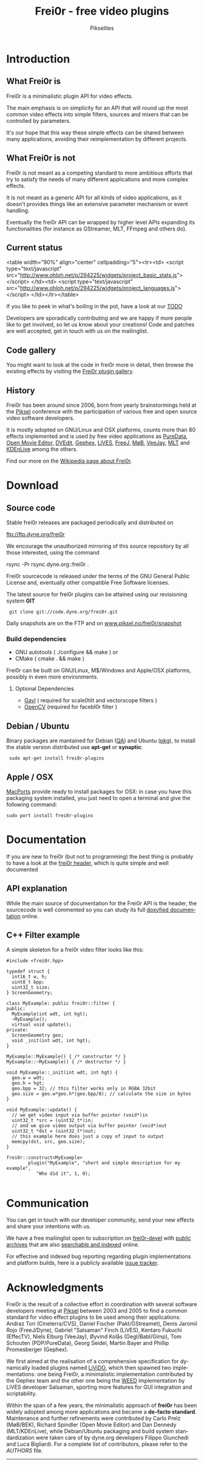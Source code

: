 #+TITLE:     Frei0r - free video plugins
#+AUTHOR:    Pikselites
#+EMAIL:     frei0r-dev@dyne.org
#+LANGUAGE:  en
#+OPTIONS:   H:3 num:nil toc:t \n:nil @:t ::t |:t ^:t -:t f:t *:t
#+OPTIONS:   TeX:t LaTeX:t skip:t d:nil tags:not-in-toc

#+INFOJS_OPT: path:org-info.js
#+INFOJS_OPT: toc:nil localtoc:nil view:content sdepth:2 mouse:underline buttons:nil
#+INFOJS_OPT: home:http://frei0r.dyne.org

#+LATEX_CLASS: book-1column

#+LATEX_HEADER: \usepackage[english]{babel}
#+LATEX_HEADER: \usepackage{amsfonts, amsmath, amssymb}
#+LATEX_HEADER: \usepackage{ucs}
#+LATEX_HEADER: \usepackage{listings}
#+LATEX_HEADER: \usepackage[utf8x]{inputenc}
#+LATEX_HEADER: \usepackage[T1]{fontenc}
#+LATEX_HEADER: \usepackage{hyperref}
#+LATEX_HEADER: \usepackage[pdftex]{graphicx}
#+LATEX_HEADER: \usepackage{fullpage}
#+LATEX_HEADER: \usepackage{lmodern}


* Introduction

#+HTML: <div id="logo"><img src="http://www.piksel.no/piksel08/piksel/images/piksel_penquin_transparant.png"></div>

** What Frei0r is

Frei0r is a minimalistic plugin API for video effects.

The main emphasis  is on simplicity for an API that  will round up the
most common video effects into simple filters, sources and mixers that
can be controlled by parameters.

It's our hope that this way these simple effects can be shared between
many  applications,  avoiding   their  reimplementation  by  different
projects.

** What Frei0r is not

Frei0r is not meant as a competing standard to more ambitious efforts
that try to satisfy the needs of many different applications and more
complex effects.

It is not meant as a generic API for all kinds of video applications,
as it doesn't provides things like an extensive parameter mechanism or
event handling.

Eventually the frei0r API can be wrapped by higher level APIs
expanding its functionalities (for instance as GStreamer, MLT, FFmpeg
and others do).

** Current status

#+BEGIN_HTML:
<table width="90%" align="center" cellpadding="5"><tr><td>
 <script type="text/javascript" src="http://www.ohloh.net/p/294225/widgets/project_basic_stats.js"></script>
</td><td>
 <script type="text/javascript" src="http://www.ohloh.net/p/294225/widgets/project_languages.js"></script>
</td></tr></table>
#+END_HTML:

If you like to  peek in what's boiling in the pot,  have a look at our
[[file:TODO][TODO]]

Developers  are sporadically  contributing and  we are  happy  if more
people like to get involved, so let us know about your creations! Code
and  patches  are  well  accepted,   get  in  touch  with  us  on  the
mailinglist.

** Code gallery
 
You might  want to  look at the  code in  frei0r more in  detail, then
browse the existing effects by visiting the [[/gallery][Frei0r plugin gallery]].

** History

Frei0r  has been around  since 2006,  born from  yearly brainstormings
held at the  [[http://www.piksel.no][Piksel]] conference with the participation  of various free
and open source video software developers.

It is mostly adopted on  GNU/Linux and OSX platforms, counts more than
80  effects implemented  and is  used  by free  video applications  as
[[http://www.artefacte.org/pd/][PureData]],  [[http://openmovieeditor.sourceforge.net/][Open  Movie  Editor]],  [[http://www.freenet.org.nz/dvedit][DVEdit]], [[http://www.gephex.org/][Gephex]],  [[http://lives.sf.net][LiVES]],  [[http://freej.dyne.org][FreeJ]],  [[http://mob.bek.no/][MøB]],
[[http://veejayhq.net][VeeJay]], [[http://www.mltframework.org/][MLT]] and [[http://www.kdenlive.org/][KDEnLive]] among the others.

Find our more on the [[http://en.wikipedia.org/wiki/Frei0r][Wikipedia page about Frei0r]].


* Download

** Source code

Stable frei0r releases are packaged periodically and distributed on

 ftp://ftp.dyne.org/frei0r

We encourage the unauthorized mirroring of this source repository by
all those interested, using the command

 rsync -Pr rsync.dyne.org::frei0r .

Frei0r sourcecode is released under the terms of the GNU General
Public License and, eventually other compatible Free Software
licenses.

The latest source for frei0r plugins can be attained using our
revisioning system *GIT*

:  git clone git://code.dyne.org/frei0r.git

Daily snapshots are on the FTP and on [[http://www.piksel.no/frei0r/snapshot/][www.piksel.no/frei0r/snapshot]]

*** Build dependencies

 + GNU autotools ( ./configure && make )
   or
 + CMake ( cmake . && make )

Frei0r can be built on GNU/Linux, M$/Windows and Apple/OSX platforms,
possibly in even more environments.

**** Optional Dependencies

 + [[http://gmerlin.sourceforge.net/][Gavl]] ( required for scale0tilt and vectorscope filters )
 + [[http://opencvlibrary.sourceforge.net/][OpenCV]] (required for facebl0r filter )


** Debian / Ubuntu

Binary packages  are mantained  for Debian ([[http://packages.qa.debian.org/f/frei0r.html][QA]])  and Ubuntu  ([[http://packages.ubuntu.com/search?searchon=names&keywords=frei0r][pkg]]), to
install the stable version distributed use *apt-get* or *synaptic*:

:  sudo apt-get install frei0r-plugins

** Apple / OSX

[[http://www.macports.org][MacPorts]] provide ready  to install packages for OSX:  in case you have
this packaging system installed, you  just need to open a terminal and
give the following command:

: sudo port install frei0r-plugins

* Documentation

If you  are new to frei0r (but  not to programming) the  best thing is
probably to  have a look at  the [[/codedoc/html/frei0r_8h-source.html][frei0r header]], which  is quite simple
and well documented

** API explanation

While  the main  source of  documentation for  the Frei0r  API  is the
header, the  sourcecode is  well commented so  you can study  its full
[[http://frei0r.dyne.org/codedoc/html][doxyfied documentation]] online.

** C++ Filter example

A simple skeleton for a frei0r video filter looks like this:

#+BEGIN_SRC c++
#include <frei0r.hpp>

typedef struct {
  int16_t w, h;
  uint8_t bpp;
  uint32_t size;
} ScreenGeometry;

class MyExample: public frei0r::filter {
public:
  MyExample(int wdt, int hgt);
  ~MyExample();
  virtual void update();
private:
  ScreenGeometry geo;
  void _init(int wdt, int hgt);
}

MyExample::MyExample() { /* constructor */ }
MyExample::~MyExample() { /* destructor */ }

void MyExample::_init(int wdt, int hgt) {
  geo.w = wdt;
  geo.h = hgt;
  geo.bpp = 32; // this filter works only in RGBA 32bit
  geo.size = geo.w*geo.h*(geo.bpp/8); // calculate the size in bytes
}

void MyExample::update() {
  // we get video input via buffer pointer (void*)in 
  uint32_t *src = (uint32_t*)in;
  // and we give video output via buffer pointer (void*)out
  uint32_t *dst = (uint32_t*)out;
  // this example here does just a copy of input to output
  memcpy(dst, src, geo.size);
}
  
frei0r::construct<MyExample>
        plugin("MyExample", "short and simple description for my example",
	       "Who did it", 1, 0);

#+END_SRC

* Communication

You  can get  in touch  with our  developer community,  send  your new
effects and share your intentions with us.

We have a  free mailinglist open to subscription  on [[https://piksel.no/mailman/listinfo/frei0r-devel][frei0r-devel]] with
[[http://piksel.no/pipermail/frei0r-devel/][public archives]] that are also [[http://blog.gmane.org/gmane.comp.video.frei0r.devel][searchable and indexed]] online.

For   effective   and   indexed   bug   reporting   regarding   plugin
implementations  and platform  builds,  here is  a publicly  available
[[http://www.piksel.no/projects/frei0r/report][issue tracker]].

* Acknowledgments

#+HTML: <img src="images/livido_pikselites01.jpg" alt="pikselites pic1" align="left" hspace="5">

Frei0r  is the  result of  a  collective effort  in coordination  with
several software developers meeting at [[http://www.piksel.no][Piksel]] between 2003 and 2005 to
find a common standard for video effect plugins to be used among their
applications:    Andraz   Tori    (Cinelerra/CVS),    Daniel   Fischer
(Pakt/GStreamet), Denis Jaromil  Rojo (FreeJ/Dyne), Gabriel "Salsaman"
Finch  (LiVES),  Kentaro  Fukuchi  (EffecTV), Niels  Elburg  (VeeJay),
Øyvind  Kolås  (Gegl/Babl/Gimp),  Tom Schouten  (PDP/PureData),  Georg
Seidel, Martin Bayer and Phillip Promesberger (Gephex).

#+HTML: <img src="images/livido_pikselites02.jpg" alt="pikselites pic1" align="right" hspace="5">

We first aimed at the realisation of a comprehensive specification for
dynamically  loaded  plugins  named  [[http://livido.dyne.org/codedoc/][LiViDO]], which  then  spawned  two
implementations:  one  being  Frei0r,  a  minimalistic  implementation
contributed  by the  Gephex  team and  the  other one  being the  [[http://lives.cvs.sourceforge.net/lives/lives/weed-docs/][WEED]]
implementation by LiVES developer Salsaman, sporting more features for
GUI integration and scriptability.

#+HTML: <img src="images/livido_pikselites03.jpg" alt="pikselites pic1" align="left" hspace="5">

Within the span of a  few years, the minimalistic approach of *frei0r*
has been widely adopted among more applications and became a *de-facto
standard*.   Maintenance and further  refinements were  contributed by
Carlo Prelz  (MøB/BEK), Richard Spindler  (Open Movie Editor)  and Dan
Dennedy (MLT/KDEnLive), while Debian/Ubuntu packaging and build system
standardization  were taken  care  of by  dyne.org developers  Filippo
Giunchedi  and Luca Bigliardi.  For a  complete list  of contributors,
please refer to the [[AUTHORS]] file.

---------------------------------------------------------------------
